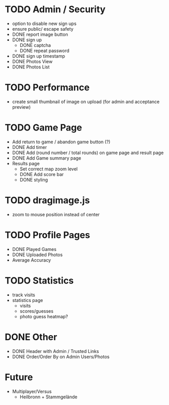 * TODO Admin / Security
  - option to disable new sign ups
  - ensure public/ escape safety
  - DONE report image button
  - DONE sign up
    - DONE captcha
    - DONE repeat password
  - DONE sign up timestamp
  - DONE Photos View
  - DONE Photos List

* TODO Performance
  - create small thumbnail of image on upload (for admin and acceptance preview)
  
* TODO Game Page
  - Add return to game / abandon game button (?)
  - DONE Add timer
  - DONE Add (round number / total rounds) on game page and result page
  - DONE Add Game summary page
  - Results page
    - Set correct map zoom level
    - DONE Add score bar
    - DONE styling

* TODO dragimage.js
  - zoom to mouse position instead of center

* TODO Profile Pages
  - DONE Played Games
  - DONE Uploaded Photos
  - Average Accuracy
	
* TODO Statistics
  - track visits
  - statistics page
	- visits
	- scores/guesses
	- photo guess heatmap?

* DONE Other
  - DONE Header with Admin / Trusted Links
  - DONE Order/Order By on Admin Users/Photos
  
* Future
  - Multiplayer/Versus
	- Heilbronn + Stammgelände
